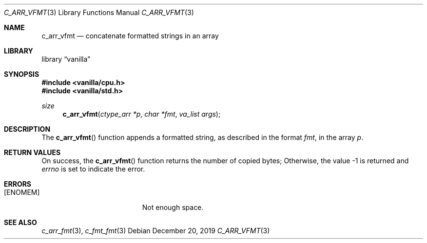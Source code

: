 .Dd $Mdocdate: December 20 2019 $
.Dt C_ARR_VFMT 3
.Os
.Sh NAME
.Nm c_arr_vfmt
.Nd concatenate formatted strings in an array
.Sh LIBRARY
.Lb vanilla
.Sh SYNOPSIS
.In vanilla/cpu.h
.In vanilla/std.h
.Ft size
.Fn c_arr_vfmt "ctype_arr *p" "char *fmt" "va_list args"
.Sh DESCRIPTION
The
.Fn c_arr_vfmt
function appends a formatted string, as described in the format
.Fa fmt ,
in the array
.Fa p .
.Sh RETURN VALUES
On success, the
.Fn c_arr_vfmt
function returns the number of copied bytes;
Otherwise, the value \-1 is returned and
.Va errno
is set to indicate the error.
.Sh ERRORS
.Bl -tag -width Er
.It Bq Er ENOMEM
Not enough space.
.El
.Sh SEE ALSO
.Xr c_arr_fmt 3 ,
.Xr c_fmt_fmt 3
